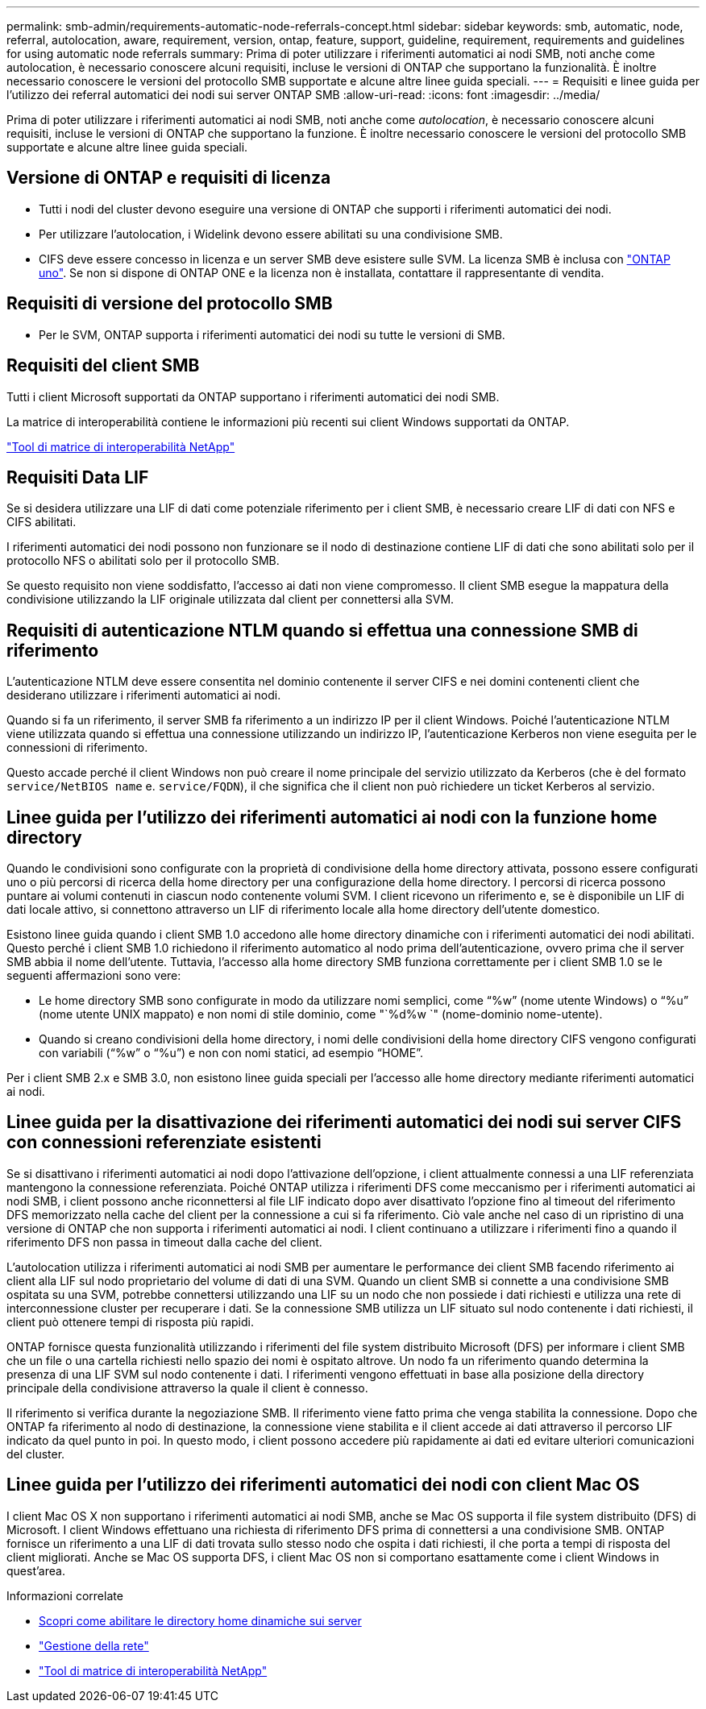 ---
permalink: smb-admin/requirements-automatic-node-referrals-concept.html 
sidebar: sidebar 
keywords: smb, automatic, node, referral, autolocation, aware, requirement, version, ontap, feature, support, guideline, requirement, requirements and guidelines for using automatic node referrals 
summary: Prima di poter utilizzare i riferimenti automatici ai nodi SMB, noti anche come autolocation, è necessario conoscere alcuni requisiti, incluse le versioni di ONTAP che supportano la funzionalità. È inoltre necessario conoscere le versioni del protocollo SMB supportate e alcune altre linee guida speciali. 
---
= Requisiti e linee guida per l'utilizzo dei referral automatici dei nodi sui server ONTAP SMB
:allow-uri-read: 
:icons: font
:imagesdir: ../media/


[role="lead"]
Prima di poter utilizzare i riferimenti automatici ai nodi SMB, noti anche come _autolocation_, è necessario conoscere alcuni requisiti, incluse le versioni di ONTAP che supportano la funzione. È inoltre necessario conoscere le versioni del protocollo SMB supportate e alcune altre linee guida speciali.



== Versione di ONTAP e requisiti di licenza

* Tutti i nodi del cluster devono eseguire una versione di ONTAP che supporti i riferimenti automatici dei nodi.
* Per utilizzare l'autolocation, i Widelink devono essere abilitati su una condivisione SMB.
* CIFS deve essere concesso in licenza e un server SMB deve esistere sulle SVM. La licenza SMB è inclusa con link:../system-admin/manage-licenses-concept.html#licenses-included-with-ontap-one["ONTAP uno"]. Se non si dispone di ONTAP ONE e la licenza non è installata, contattare il rappresentante di vendita.




== Requisiti di versione del protocollo SMB

* Per le SVM, ONTAP supporta i riferimenti automatici dei nodi su tutte le versioni di SMB.




== Requisiti del client SMB

Tutti i client Microsoft supportati da ONTAP supportano i riferimenti automatici dei nodi SMB.

La matrice di interoperabilità contiene le informazioni più recenti sui client Windows supportati da ONTAP.

link:http://mysupport.netapp.com/matrix["Tool di matrice di interoperabilità NetApp"^]



== Requisiti Data LIF

Se si desidera utilizzare una LIF di dati come potenziale riferimento per i client SMB, è necessario creare LIF di dati con NFS e CIFS abilitati.

I riferimenti automatici dei nodi possono non funzionare se il nodo di destinazione contiene LIF di dati che sono abilitati solo per il protocollo NFS o abilitati solo per il protocollo SMB.

Se questo requisito non viene soddisfatto, l'accesso ai dati non viene compromesso. Il client SMB esegue la mappatura della condivisione utilizzando la LIF originale utilizzata dal client per connettersi alla SVM.



== Requisiti di autenticazione NTLM quando si effettua una connessione SMB di riferimento

L'autenticazione NTLM deve essere consentita nel dominio contenente il server CIFS e nei domini contenenti client che desiderano utilizzare i riferimenti automatici ai nodi.

Quando si fa un riferimento, il server SMB fa riferimento a un indirizzo IP per il client Windows. Poiché l'autenticazione NTLM viene utilizzata quando si effettua una connessione utilizzando un indirizzo IP, l'autenticazione Kerberos non viene eseguita per le connessioni di riferimento.

Questo accade perché il client Windows non può creare il nome principale del servizio utilizzato da Kerberos (che è del formato `service/NetBIOS name` e. `service/FQDN`), il che significa che il client non può richiedere un ticket Kerberos al servizio.



== Linee guida per l'utilizzo dei riferimenti automatici ai nodi con la funzione home directory

Quando le condivisioni sono configurate con la proprietà di condivisione della home directory attivata, possono essere configurati uno o più percorsi di ricerca della home directory per una configurazione della home directory. I percorsi di ricerca possono puntare ai volumi contenuti in ciascun nodo contenente volumi SVM. I client ricevono un riferimento e, se è disponibile un LIF di dati locale attivo, si connettono attraverso un LIF di riferimento locale alla home directory dell'utente domestico.

Esistono linee guida quando i client SMB 1.0 accedono alle home directory dinamiche con i riferimenti automatici dei nodi abilitati. Questo perché i client SMB 1.0 richiedono il riferimento automatico al nodo prima dell'autenticazione, ovvero prima che il server SMB abbia il nome dell'utente. Tuttavia, l'accesso alla home directory SMB funziona correttamente per i client SMB 1.0 se le seguenti affermazioni sono vere:

* Le home directory SMB sono configurate in modo da utilizzare nomi semplici, come "`%w`" (nome utente Windows) o "`%u`" (nome utente UNIX mappato) e non nomi di stile dominio, come "`%d%w `" (nome-dominio nome-utente).
* Quando si creano condivisioni della home directory, i nomi delle condivisioni della home directory CIFS vengono configurati con variabili ("`%w`" o "`%u`") e non con nomi statici, ad esempio "`HOME`".


Per i client SMB 2.x e SMB 3.0, non esistono linee guida speciali per l'accesso alle home directory mediante riferimenti automatici ai nodi.



== Linee guida per la disattivazione dei riferimenti automatici dei nodi sui server CIFS con connessioni referenziate esistenti

Se si disattivano i riferimenti automatici ai nodi dopo l'attivazione dell'opzione, i client attualmente connessi a una LIF referenziata mantengono la connessione referenziata. Poiché ONTAP utilizza i riferimenti DFS come meccanismo per i riferimenti automatici ai nodi SMB, i client possono anche riconnettersi al file LIF indicato dopo aver disattivato l'opzione fino al timeout del riferimento DFS memorizzato nella cache del client per la connessione a cui si fa riferimento. Ciò vale anche nel caso di un ripristino di una versione di ONTAP che non supporta i riferimenti automatici ai nodi. I client continuano a utilizzare i riferimenti fino a quando il riferimento DFS non passa in timeout dalla cache del client.

L'autolocation utilizza i riferimenti automatici ai nodi SMB per aumentare le performance dei client SMB facendo riferimento ai client alla LIF sul nodo proprietario del volume di dati di una SVM. Quando un client SMB si connette a una condivisione SMB ospitata su una SVM, potrebbe connettersi utilizzando una LIF su un nodo che non possiede i dati richiesti e utilizza una rete di interconnessione cluster per recuperare i dati. Se la connessione SMB utilizza un LIF situato sul nodo contenente i dati richiesti, il client può ottenere tempi di risposta più rapidi.

ONTAP fornisce questa funzionalità utilizzando i riferimenti del file system distribuito Microsoft (DFS) per informare i client SMB che un file o una cartella richiesti nello spazio dei nomi è ospitato altrove. Un nodo fa un riferimento quando determina la presenza di una LIF SVM sul nodo contenente i dati. I riferimenti vengono effettuati in base alla posizione della directory principale della condivisione attraverso la quale il client è connesso.

Il riferimento si verifica durante la negoziazione SMB. Il riferimento viene fatto prima che venga stabilita la connessione. Dopo che ONTAP fa riferimento al nodo di destinazione, la connessione viene stabilita e il client accede ai dati attraverso il percorso LIF indicato da quel punto in poi. In questo modo, i client possono accedere più rapidamente ai dati ed evitare ulteriori comunicazioni del cluster.



== Linee guida per l'utilizzo dei riferimenti automatici dei nodi con client Mac OS

I client Mac OS X non supportano i riferimenti automatici ai nodi SMB, anche se Mac OS supporta il file system distribuito (DFS) di Microsoft. I client Windows effettuano una richiesta di riferimento DFS prima di connettersi a una condivisione SMB. ONTAP fornisce un riferimento a una LIF di dati trovata sullo stesso nodo che ospita i dati richiesti, il che porta a tempi di risposta del client migliorati. Anche se Mac OS supporta DFS, i client Mac OS non si comportano esattamente come i client Windows in quest'area.

.Informazioni correlate
* xref:dynamic-home-directories-concept.html[Scopri come abilitare le directory home dinamiche sui server]
* link:../networking/networking_reference.html["Gestione della rete"]
* https://mysupport.netapp.com/NOW/products/interoperability["Tool di matrice di interoperabilità NetApp"^]

